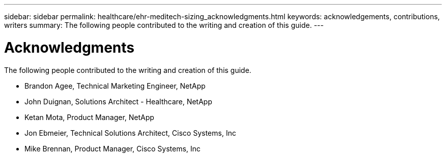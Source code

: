 ---
sidebar: sidebar
permalink: healthcare/ehr-meditech-sizing_acknowledgments.html
keywords: acknowledgements, contributions, writers
summary: The following people contributed to the writing and creation of this guide.
---

= Acknowledgments
:hardbreaks:
:nofooter:
:icons: font
:linkattrs:
:imagesdir: ./../media/

//
// This file was created with NDAC Version 2.0 (August 17, 2020)
//
// 2021-05-20 13:29:17.673001
//

[.lead]
The following people contributed to the writing and creation of this guide.

* Brandon Agee, Technical Marketing Engineer, NetApp
* John Duignan, Solutions Architect - Healthcare, NetApp
* Ketan Mota, Product Manager, NetApp
* Jon Ebmeier, Technical Solutions Architect, Cisco Systems, Inc
* Mike Brennan, Product Manager, Cisco Systems, Inc
